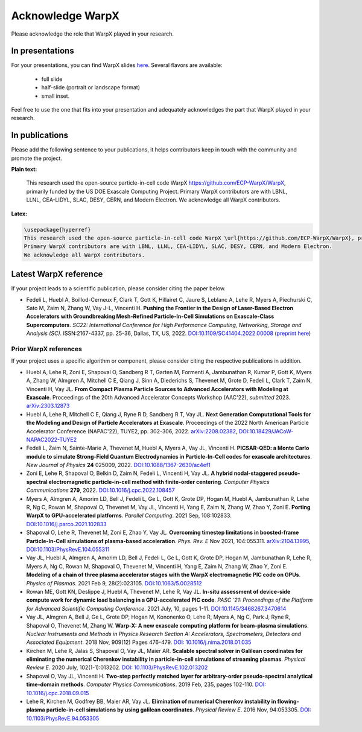 .. _acknowledge_warpx:

Acknowledge WarpX
=================

Please acknowledge the role that WarpX played in your research.

In presentations
****************

For your presentations, you can find WarpX slides `here <https://drive.google.com/file/d/1Ye2YuQ9ezqpL8vCiooMF1PBVwL5pnAOE/view?usp=sharing>`__. Several flavors are available:

  - full slide
  - half-slide (portrait or landscape format)
  - small inset.

Feel free to use the one that fits into your presentation and adequately acknowledges the part that WarpX played in your research.

In publications
***************

Please add the following sentence to your publications, it helps contributors keep in touch with the community and promote the project.

**Plain text:**

  This research used the open-source particle-in-cell code WarpX https://github.com/ECP-WarpX/WarpX, primarily funded by the US DOE Exascale Computing Project. Primary WarpX contributors are with LBNL, LLNL, CEA-LIDYL, SLAC, DESY, CERN, and Modern Electron. We acknowledge all WarpX contributors.

**Latex:**

.. code-block:: latex

  \usepackage{hyperref}
  This research used the open-source particle-in-cell code WarpX \url{https://github.com/ECP-WarpX/WarpX}, primarily funded by the US DOE Exascale Computing Project.
  Primary WarpX contributors are with LBNL, LLNL, CEA-LIDYL, SLAC, DESY, CERN, and Modern Electron.
  We acknowledge all WarpX contributors.

.. _acknowledge_warpx_ref:

Latest WarpX reference
**********************

If your project leads to a scientific publication, please consider citing the paper below.

- Fedeli L, Huebl A, Boillod-Cerneux F, Clark T, Gott K, Hillairet C, Jaure S, Leblanc A, Lehe R, Myers A, Piechurski C, Sato M, Zaim N, Zhang W, Vay J-L, Vincenti H.
  **Pushing the Frontier in the Design of Laser-Based Electron Accelerators with Groundbreaking Mesh-Refined Particle-In-Cell Simulations on Exascale-Class Supercomputers**.
  *SC22: International Conference for High Performance Computing, Networking, Storage and Analysis (SC)*. ISSN:2167-4337, pp. 25-36, Dallas, TX, US, 2022.
  `DOI:10.1109/SC41404.2022.00008 <https://doi.org/10.1109/SC41404.2022.00008>`__ (`preprint here <https://www.computer.org/csdl/proceedings-article/sc/2022/544400a025/1I0bSKaoECc>`__)

.. _acknowledge_warpx_all_refs:

Prior WarpX references
----------------------

If your project uses a specific algorithm or component, please consider citing the respective publications in addition.

- Huebl A, Lehe R, Zoni E, Shapoval O, Sandberg R T, Garten M, Formenti A, Jambunathan R, Kumar P, Gott K, Myers A, Zhang W, Almgren A, Mitchell C E, Qiang J, Sinn A, Diederichs S, Thevenet M, Grote D, Fedeli L, Clark T, Zaim N, Vincenti H, Vay JL.
  **From Compact Plasma Particle Sources to Advanced Accelerators with Modeling at Exascale**.
  Proceedings of the 20th Advanced Accelerator Concepts Workshop (AAC'22), *submitted* 2023.
  `arXiv:2303.12873 <https://arxiv.org/abs/2303.12873>`__

- Huebl A, Lehe R, Mitchell C E, Qiang J, Ryne R D, Sandberg R T, Vay JL.
  **Next Generation Computational Tools for the Modeling and Design of Particle Accelerators at Exascale**.
  Proceedings of the 2022 North American Particle Accelerator Conference (NAPAC'22), TUYE2, pp. 302-306, 2022.
  `arXiv:2208.02382 <https://arxiv.org/abs/2208.02382>`__,
  `DOI:10.18429/JACoW-NAPAC2022-TUYE2 <https://doi.org/10.18429/JACoW-NAPAC2022-TUYE2>`__

- Fedeli L, Zaim N, Sainte-Marie A, Thevenet M, Huebl A, Myers A, Vay JL, Vincenti H.
  **PICSAR-QED: a Monte Carlo module to simulate Strong-Field Quantum Electrodynamics in Particle-In-Cell codes for exascale architectures**.
  *New Journal of Physics* **24** 025009, 2022.
  `DOI:10.1088/1367-2630/ac4ef1 <https://doi.org/10.1088/1367-2630/ac4ef1>`__

- Zoni E, Lehe R, Shapoval O, Belkin D, Zaim N, Fedeli L, Vincenti H, Vay JL.
  **A hybrid nodal-staggered pseudo-spectral electromagnetic particle-in-cell method with finite-order centering**. *Computer Physics Communications* **279**, 2022.
  `DOI:10.1016/j.cpc.2022.108457 <https://doi.org/10.1016/j.cpc.2022.108457>`__

- Myers A, Almgren A, Amorim LD, Bell J, Fedeli L, Ge L, Gott K, Grote DP, Hogan M, Huebl A, Jambunathan R, Lehe R, Ng C, Rowan M, Shapoval O, Thevenet M, Vay JL, Vincenti H, Yang E, Zaim N, Zhang W, Zhao Y, Zoni E.
  **Porting WarpX to GPU-accelerated platforms**.
  *Parallel Computing*. 2021 Sep, 108:102833.
  `DOI:10.1016/j.parco.2021.102833 <https://doi.org/10.1016/j.parco.2021.102833>`__

- Shapoval O, Lehe R, Thevenet M, Zoni E, Zhao Y, Vay JL.
  **Overcoming timestep limitations in boosted-frame Particle-In-Cell simulations of plasma-based acceleration**.
  *Phys. Rev. E* Nov 2021, 104:055311.
  `arXiv:2104.13995 <https://arxiv.org/abs/2104.13995>`__,
  `DOI:10.1103/PhysRevE.104.055311 <https://doi.org/10.1103/PhysRevE.104.055311>`__

- Vay JL, Huebl A, Almgren A, Amorim LD, Bell J, Fedeli L, Ge L, Gott K, Grote DP, Hogan M, Jambunathan R, Lehe R, Myers A, Ng C, Rowan M, Shapoval O, Thevenet M, Vincenti H, Yang E, Zaim N, Zhang W, Zhao Y, Zoni E.
  **Modeling of a chain of three plasma accelerator stages with the WarpX electromagnetic PIC code on GPUs**. *Physics of Plasmas*. 2021 Feb 9, 28(2):023105.
  `DOI:10.1063/5.0028512 <https://doi.org/10.1063/5.0028512>`__

- Rowan ME, Gott KN, Deslippe J, Huebl A, Thevenet M, Lehe R, Vay JL.
  **In-situ assessment of device-side compute work for dynamic load balancing in a GPU-accelerated PIC code**. *PASC '21: Proceedings of the Platform for Advanced Scientific Computing Conference*. 2021 July, 10, pages 1-11.
  `DOI:10.1145/3468267.3470614 <https://doi.org/10.1145/3468267.3470614>`__

- Vay JL, Almgren A, Bell J, Ge L, Grote DP, Hogan M, Kononenko O, Lehe R, Myers A, Ng C, Park J, Ryne R, Shapoval O, Thevenet M, Zhang W.
  **Warp-X: A new exascale computing platform for beam–plasma simulations**. *Nuclear Instruments and Methods in Physics Research Section A: Accelerators, Spectrometers, Detectors and Associated Equipment*. 2018 Nov, 909(12) Pages 476-479.
  `DOI: 10.1016/j.nima.2018.01.035 <https://doi.org/10.1016/j.nima.2018.01.035>`__

- Kirchen M, Lehe R, Jalas S, Shapoval O, Vay JL, Maier AR.
  **Scalable spectral solver in Galilean coordinates for eliminating the numerical Cherenkov instability in particle-in-cell simulations of streaming plasmas**. *Physical Review E*. 2020 July, 102(1-1):013202.
  `DOI: 10.1103/PhysRevE.102.013202 <https://doi.org/10.1103/PhysRevE.102.013202>`__

- Shapoval O, Vay JL, Vincenti H.
  **Two-step perfectly matched layer for arbitrary-order pseudo-spectral analytical time-domain methods**. *Computer Physics Communications*. 2019 Feb, 235, pages 102-110.
  `DOI: 10.1016/j.cpc.2018.09.015 <https://doi.org/10.1016/j.cpc.2018.09.015>`__

- Lehe R, Kirchen M, Godfrey BB, Maier AR, Vay JL.
  **Elimination of numerical Cherenkov instability in flowing-plasma particle-in-cell simulations by using galilean coordinates**. *Physical Review E*. 2016 Nov, 94:053305.
  `DOI: 10.1103/PhysRevE.94.053305 <https://doi.org/10.1103/PhysRevE.94.053305>`__
